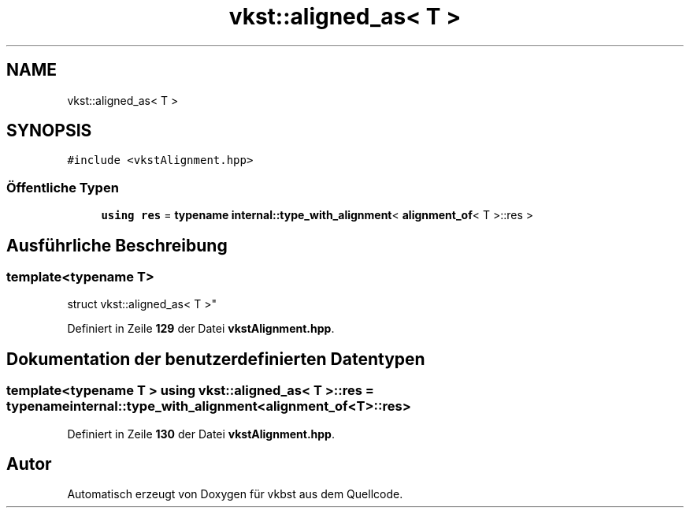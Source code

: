 .TH "vkst::aligned_as< T >" 3 "vkbst" \" -*- nroff -*-
.ad l
.nh
.SH NAME
vkst::aligned_as< T >
.SH SYNOPSIS
.br
.PP
.PP
\fC#include <vkstAlignment\&.hpp>\fP
.SS "Öffentliche Typen"

.in +1c
.ti -1c
.RI "\fBusing\fP \fBres\fP = \fBtypename\fP \fBinternal::type_with_alignment\fP< \fBalignment_of\fP< T >::res >"
.br
.in -1c
.SH "Ausführliche Beschreibung"
.PP 

.SS "template<\fBtypename\fP T>
.br
struct vkst::aligned_as< T >"
.PP
Definiert in Zeile \fB129\fP der Datei \fBvkstAlignment\&.hpp\fP\&.
.SH "Dokumentation der benutzerdefinierten Datentypen"
.PP 
.SS "template<\fBtypename\fP T > \fBusing\fP \fBvkst::aligned_as\fP< T >::res =  \fBtypename\fP \fBinternal::type_with_alignment\fP<\fBalignment_of\fP<T>::res>"

.PP
Definiert in Zeile \fB130\fP der Datei \fBvkstAlignment\&.hpp\fP\&.

.SH "Autor"
.PP 
Automatisch erzeugt von Doxygen für vkbst aus dem Quellcode\&.

